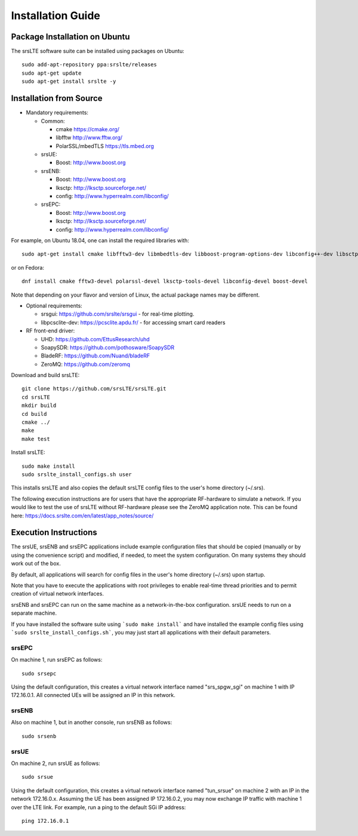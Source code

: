 .. _gen_installation:

Installation Guide
==================

Package Installation on Ubuntu
*******************************

The srsLTE software suite can be installed using packages on Ubuntu::

  sudo add-apt-repository ppa:srslte/releases
  sudo apt-get update
  sudo apt-get install srslte -y

Installation from Source
************************

* Mandatory requirements: 

  * Common:

    * cmake              https://cmake.org/
    * libfftw            http://www.fftw.org/
    * PolarSSL/mbedTLS   https://tls.mbed.org

  * srsUE:

    * Boost:             http://www.boost.org

  * srsENB:

    * Boost:             http://www.boost.org
    * lksctp:            http://lksctp.sourceforge.net/
    * config:            http://www.hyperrealm.com/libconfig/

  * srsEPC:

    * Boost:             http://www.boost.org
    * lksctp:            http://lksctp.sourceforge.net/
    * config:            http://www.hyperrealm.com/libconfig/

For example, on Ubuntu 18.04, one can install the required libraries with::

  sudo apt-get install cmake libfftw3-dev libmbedtls-dev libboost-program-options-dev libconfig++-dev libsctp-dev

or on Fedora::

  dnf install cmake fftw3-devel polarssl-devel lksctp-tools-devel libconfig-devel boost-devel

Note that depending on your flavor and version of Linux, the actual package names may be different.

* Optional requirements: 

  * srsgui:              https://github.com/srslte/srsgui - for real-time plotting.
  * libpcsclite-dev:     https://pcsclite.apdu.fr/ - for accessing smart card readers

* RF front-end driver:

  * UHD:                 https://github.com/EttusResearch/uhd
  * SoapySDR:            https://github.com/pothosware/SoapySDR
  * BladeRF:             https://github.com/Nuand/bladeRF
  * ZeroMQ:              https://github.com/zeromq

Download and build srsLTE::

  git clone https://github.com/srsLTE/srsLTE.git
  cd srsLTE
  mkdir build
  cd build
  cmake ../
  make
  make test

Install srsLTE::

  sudo make install
  sudo srslte_install_configs.sh user

This installs srsLTE and also copies the default srsLTE config files to
the user's home directory (~/.srs).

The following execution instructions are for users that have the appropriate RF-hardware 
to simulate a network. If you would like to test the use of srsLTE without RF-hardware please 
see the ZeroMQ application note. This can be found here: https://docs.srslte.com/en/latest/app_notes/source/



Execution Instructions
**********************

The srsUE, srsENB and srsEPC applications include example configuration files
that should be copied (manually or by using the convenience script) and modified,
if needed, to meet the system configuration.
On many systems they should work out of the box.

By default, all applications will search for config files in the user's home
directory (~/.srs) upon startup.

Note that you have to execute the applications with root privileges to enable
real-time thread priorities and to permit creation of virtual network interfaces.

srsENB and srsEPC can run on the same machine as a network-in-the-box configuration.
srsUE needs to run on a separate machine.

If you have installed the software suite using ```sudo make install``` and
have installed the example config files using ```sudo srslte_install_configs.sh```,
you may just start all applications with their default parameters.

srsEPC
------

On machine 1, run srsEPC as follows::

  sudo srsepc

Using the default configuration, this creates a virtual network interface
named "srs_spgw_sgi" on machine 1 with IP 172.16.0.1. All connected UEs
will be assigned an IP in this network.

srsENB
------

Also on machine 1, but in another console, run srsENB as follows::

  sudo srsenb


srsUE
-----

On machine 2, run srsUE as follows::

  sudo srsue

Using the default configuration, this creates a virtual network interface
named "tun_srsue" on machine 2 with an IP in the network 172.16.0.x.
Assuming the UE has been assigned IP 172.16.0.2, you may now exchange
IP traffic with machine 1 over the LTE link. For example, run a ping to 
the default SGi IP address::

  ping 172.16.0.1
  


